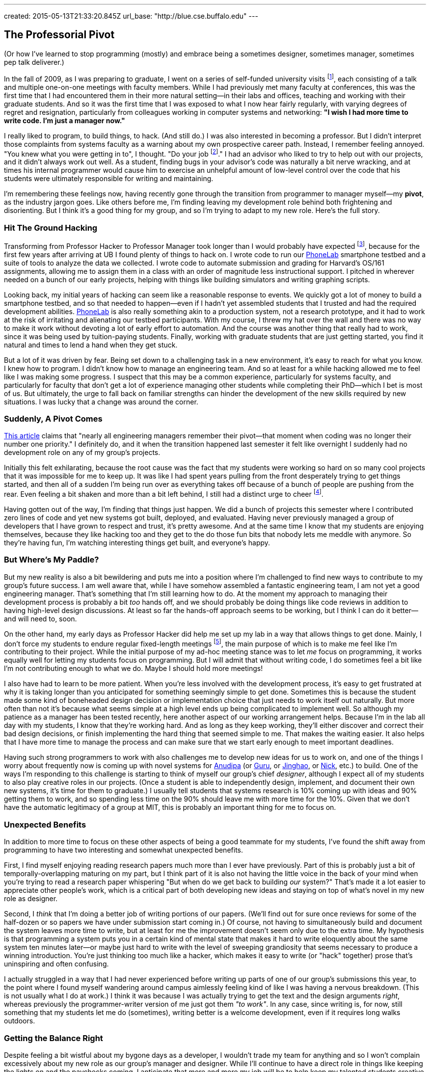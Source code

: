 ---
created: 2015-05-13T21:33:20.845Z
url_base: "http://blue.cse.buffalo.edu"
---

== The Professorial Pivot

[.snippet]
--

(Or how I've learned to stop programming (mostly) and embrace being
a sometimes designer, sometimes manager, sometimes pep talk deliverer.)

[.lead]
In the fall of 2009, as I was preparing to graduate, I went on a series of
self-funded university visits footnote:[This used to be referred to as an
academically-inclined PhD candidates "fall tour", although I haven't heard
this term used recently.], each consisting of a talk and multiple one-on-one
meetings with faculty members. While I had previously met many faculty at
conferences, this was the first time that I had encountered them in their
more natural setting--in their labs and offices, teaching and working with
their graduate students. And so it was the first time that I was exposed to
what I now hear fairly regularly, with varying degrees of regret and
resignation, particularly from colleagues working in computer systems and
networking: *"I wish I had more time to write code. I'm just a manager now."*

I really liked to program, to build things, to hack. (And still do.) I was
also interested in becoming a professor. But I didn't interpret those
complaints from systems faculty as a warning about my own prospective career
path. Instead, I remember feeling annoyed. "You knew what you were getting in
to", I thought. "Do your job footnote:[To quote the
http://whdh.images.worldnow.com/images/6436845_G.jpg[2014 Patriots].]." I had
an advisor who liked to try to help out with our projects, and it didn't
always work out well. As a student, finding bugs in your advisor's code was
naturally a bit nerve wracking, and at times his internal programmer would
cause him to exercise an unhelpful amount of low-level control over the code
that his students were ultimately responsible for writing and maintaining.

I'm remembering these feelings now, having recently gone through the
transition from programmer to manager myself--my *pivot*, as the industry
jargon goes. Like others before me, I'm finding leaving my development role
behind both frightening and disorienting. But I think it's a good thing for
my group, and so I'm trying to adapt to my new role. [.readmore.remove]#Here's the
full story.#

--

=== Hit The Ground Hacking

Transforming from Professor Hacker to Professor Manager took longer than I
would probably have expected footnote:[Had I thought about it, which I
didn't], because for the first few years after arriving at UB I found plenty
of things to hack on. I wrote code to run our
http://www.phone-lab.org[PhoneLab] smartphone testbed and a suite of tools to
analyze the data we collected. I wrote code to automate submission and
grading for Harvard's OS/161 assignments, allowing me to assign them in a
class with an order of magnitude less instructional support. I pitched in
wherever needed on a bunch of our early projects, helping with things like
building simulators and writing graphing scripts.

Looking back, my initial years of hacking can seem like a reasonable response
to events. We quickly got a lot of money to build a smartphone testbed, and
so that needed to happen--even if I hadn't yet assembled students that I
trusted and had the required development abilities.
http://www.phone-lab.org[PhoneLab] is also really something akin to a
production system, not a research prototype, and it had to work at the risk
of irritating and alienating our testbed participants. With my course, I
threw my hat over the wall and there was no way to make it work without
devoting a lot of early effort to automation. And the course was another
thing that really had to work, since it was being used by tuition-paying
students. Finally, working with graduate students that are just getting
started, you find it natural and times to lend a hand when they get stuck.

But a lot of it was driven by fear. [.pullquote]#Being set down to a
challenging task in a new environment, it's easy to reach for what you know.#
I knew how to program. I didn't know how to manage an engineering team. And
so at least for a while hacking allowed me to feel like I was making some
progress. I suspect that this may be a common experience, particularly for
systems faculty, and particularly for faculty that don't get a lot of
experience managing other students while completing their PhD--which I bet is
most of us. But ultimately, the urge to fall back on familiar strengths can
hinder the development of the new skills required by new situations. I was
lucky that a change was around the corner.

=== Suddenly, A Pivot Comes

http://firstround.com/review/this-is-what-impactful-engineering-leadership-looks-like/[This
article] claims that "nearly all engineering managers remember their
pivot--that moment when coding was no longer their number one priority." I
definitely do, and it when the transition happened last semester it felt like
overnight I suddenly had no development role on any of my group's projects.

Initially this felt exhilarating, because the root cause was the fact that my
students were working so hard on so many cool projects that it was impossible
for me to keep up. It was like I had spent years pulling from the front
desperately trying to get things started, and then all of a sudden I'm being
run over as everything takes off because of a bunch of people are pushing
from the rear. Even feeling a bit shaken and more than a bit left behind, I
still had a distinct urge to cheer footnote:[Which is one of the things I
still get to do. I've been joking with my students that one of my remaining
roles is giving motivational speeches, when needed.].

[.pullquote]#Having gotten out of the way, I'm finding that things just
happen.# We did a bunch of projects this semester where I contributed zero
lines of code and yet new systems got built, deployed, and evaluated. Having
never previously managed a group of developers that I have grown to respect
and trust, it's pretty awesome. And at the same time I know that my students
are enjoying themselves, because they like hacking too and they get to the do
those fun bits that nobody lets me meddle with anymore. So they're having
fun, I'm watching interesting things get built, and everyone's happy.

=== But Where's My Paddle?

But my new reality is also a bit bewildering and puts me into a position
where I'm challenged to find new ways to contribute to my group's future
success. I am well aware that, while I have somehow assembled a fantastic
engineering team, I am not yet a good engineering manager. That's something
that I'm still learning how to do. At the moment my approach to managing
their development process is probably a bit _too_ hands off, and we should
probably be doing things like code reviews in addition to having high-level
design discussions. At least so far the hands-off approach seems to be
working, but I think I can do it better--and will need to, soon.

On the other hand, my early days as Professor Hacker did help me set up my
lab in a way that allows things to get done. Mainly, I don't force my
students to endure regular fixed-length meetings footnote:[Academic meeting
styles deserve--and will get--their own post.], the main purpose of which is
to make me feel like I'm contributing to their project. While the initial
purpose of my ad-hoc meeting stance was to let _me_ focus on programming, it
works equally well for letting my students focus on programming. But I will
admit that without writing code, I do sometimes feel a bit like I'm not
contributing enough to what we do. Maybe I should hold more meetings!

I also have had to learn to be more patient. When you're less involved with
the development process, it's easy to get frustrated at why it is taking
longer than you anticipated for something seemingly simple to get done.
Sometimes this is because the student made some kind of boneheaded design
decision or implementation choice that just needs to work itself out
naturally. But more often than not it's because what seems simple at a high
level ends up being complicated to implement well. So although my patience as
a manager has been tested recently, here another aspect of our working
arrangement helps. Because I'm in the lab all day with my students, I know
that they're working hard. And as long as they keep working, they'll either
discover and correct their bad design decisions, or finish implementing the
hard thing that seemed simple to me. That makes the waiting easier. It also
helps that I have more time to manage the process and can make sure that we
start early enough to meet important deadlines.

Having such strong programmers to work with also challenges me to develop new
ideas for us to work on, and one of the things I worry about frequently now
is coming up with novel systems for link:/people/anudipa/[Anudipa] (or
link:/people/gurupras/[Guru], or link:/people/jinghaos[Jinghao], or
link:/people/nvdirien/[Nick], etc.) to build. One of the ways I'm responding
to this challenge is starting to think of myself our group's chief
_designer_, although I expect all of my students to also play creative roles
in our projects. (Once a student is able to independently design, implement,
and document their own new systems, it's time for them to graduate.) I
usually tell students that systems research is 10% coming up with ideas and
90% getting them to work, and so spending less time on the 90% should leave
me with more time for the 10%. Given that we don't have the automatic
legitimacy of a group at MIT, this is probably an important thing for me to
focus on.

=== Unexpected Benefits

In addition to more time to focus on these other aspects of being a good
teammate for my students, I've found the shift away from programming to have
two interesting and somewhat unexpected benefits.

First, I find myself enjoying reading research papers much more than I ever
have previously. Part of this is probably just a bit of
temporally-overlapping maturing on my part, but I think part of it is also
not having the little voice in the back of your mind when you're trying to
read a research paper whispering "But when do we get back to building _our_
system?" That's made it a lot easier to appreciate other people's work, which
is a critical part of both developing new ideas and staying on top of what's
novel in my new role as designer.

Second, I _think_ that I'm doing a better job of writing portions of our
papers. (We'll find out for sure once reviews for some of the half-dozen or
so papers we have under submission start coming in.) Of course, not having to
simultaneously build and document the system leaves more time to write, but
at least for me the improvement doesn't seem only due to the extra time. My
hypothesis is that programming a system puts you in a certain kind of mental
state that makes it hard to write eloquently about the same system ten
minutes later--or maybe just hard to write with the level of sweeping
grandiosity that seems necessary to produce a winning introduction. You're
just thinking too much like a hacker, which makes it easy to write (or "hack"
together) prose that's uninspiring and often confusing.

I actually struggled in a way that I had never experienced before writing up
parts of one of our group's submissions this year, to the point where I found
myself wandering around campus aimlessly feeling kind of like I was having a
nervous breakdown. (This is not usually what I do at work.) I think it was
because I was actually trying to get the text and the design arguments
_right_, whereas previously the programmer-writer version of me just got them
_"to work"_. In any case, since writing is, for now, still something that my
students let me do (sometimes), writing better is a welcome development, even
if it requires long walks outdoors.

=== Getting the Balance Right

Despite feeling a bit wistful about my bygone days as a developer, I wouldn't
trade my team for anything and so I won't complain excessively about my new
role as our group's manager and designer. While I'll continue to have a
direct role in things like keeping the lights on and the paychecks coming, I
anticipate that more and more my job will be to help keep my talented
students creative, productive, and happy.

Looking back, I do wish that I had trusted my students more a bit earlier
along and let them take the lead a bit sooner, particularly given how well
that is working out now. But I'm also glad I didn't make the mistake of
trying to be _too_ managerial too soon. That may work fine when there are
already strong students waiting to be led--at top-tier schools, or when
you're joining a department in an area of established strength populated by
strong colleagues. [.pullquote]#But in other cases I think it's more
important for early-stage faculty to establish an example of the kind of
graduate student they want their students to be# and then wait for their team
to materialize. After all, everyone knows what they say about a leader
without any followers.

I am plotting to find a way to start writing some code again. Part of the
reason is to follow link:/people/jinghaos[Jinghao's] advice, who reminded me
to "stay sharp." Part of the reason is to continue to participate in the
hacker culture that attracted these strong students to my group in the first
place. But part of the reason is simpler: I still like to hack.

So what to work on? At this point I've decided fairly categorically _not_ to
take development roles on our research projects, since this is something that
on every level is better left to my students. Happily, there are still a lot
of non-research development tasks left for Professor Hacker to work on. Like
building this website, and updating our http://www.phone-lab.org[PhoneLab]
infrastructure and tools. I have some new ideas I want to try out in the
classroom that will require some new online infrastructure, and I've been
promising myself that after over a decade I would finally repeat the OS
projects I assign to students footnote:[That's pretty much pure pleasure.].
So there's enough to keep me busy and give me the opportunity to maintain my
skill set--keep my code hand dirty, as we say.

And while it may not count as coding, I can always write on our new blog.
